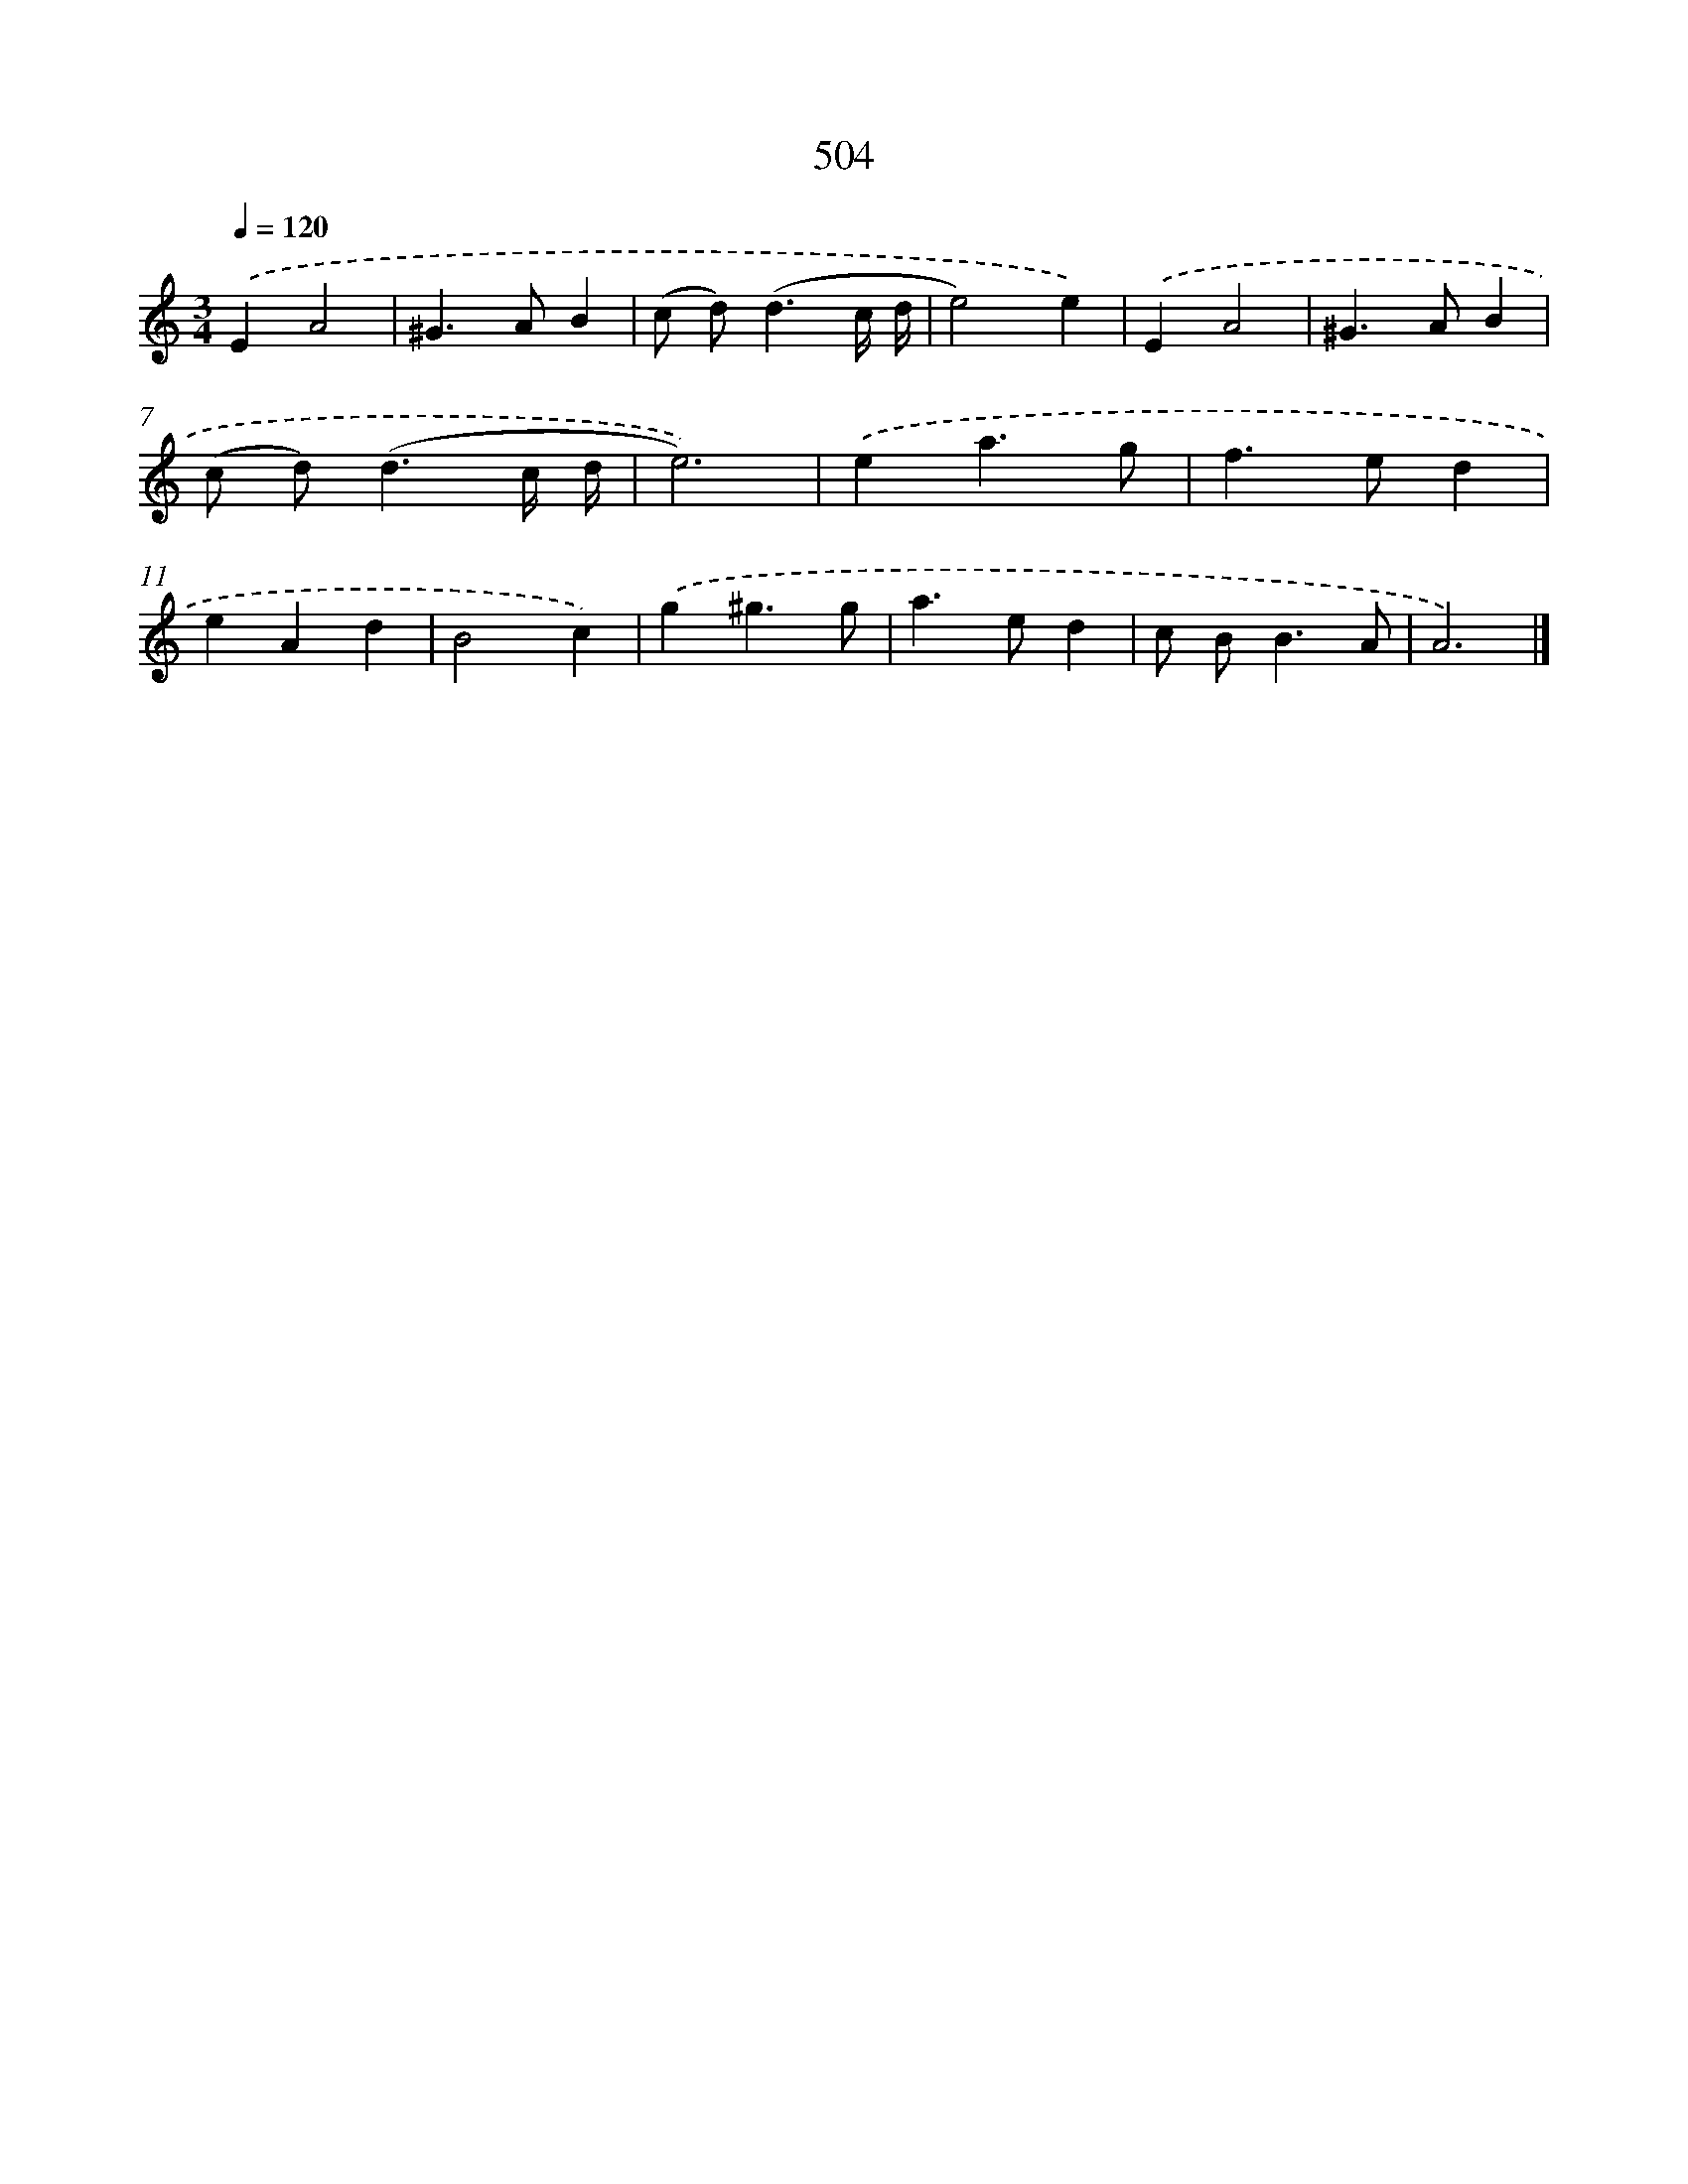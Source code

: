 X: 8206
T: 504
%%abc-version 2.0
%%abcx-abcm2ps-target-version 5.9.1 (29 Sep 2008)
%%abc-creator hum2abc beta
%%abcx-conversion-date 2018/11/01 14:36:44
%%humdrum-veritas 3407839421
%%humdrum-veritas-data 1527686049
%%continueall 1
%%barnumbers 0
L: 1/4
M: 3/4
Q: 1/4=120
K: C clef=treble
.('EA2 |
^G>AB |
(c/ d<)(dc// d// |
e2)e) |
.('EA2 |
^G>AB |
(c/ d<)(dc// d// |
e3)) |
.('ea3/g/ |
f>ed |
eAd |
B2c) |
.('g^g3/g/ |
a>ed |
c/ B<BA/ |
A3) |]
